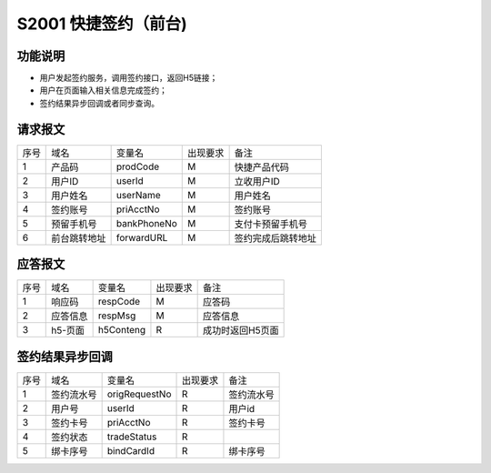 S2001 快捷签约（前台)
-----------------------

功能说明
~~~~~~~~~

- 用户发起签约服务，调用签约接口，返回H5链接；
- 用户在页面输入相关信息完成签约；
- 签约结果异步回调或者同步查询。
  
请求报文
~~~~~~~~~

+-----------+----------------+-----------------+----------------+----------------------------------------------+
|    序号   |     域名       |     变量名      |    出现要求    |                 备注                         |
+-----------+----------------+-----------------+----------------+----------------------------------------------+
|    1      |  产品码        |  prodCode       |      M         |  快捷产品代码                                |
+-----------+----------------+-----------------+----------------+----------------------------------------------+ 
|    2      |  用户ID        |  userId         |      M         |  立收用户ID                                  |
+-----------+----------------+-----------------+----------------+----------------------------------------------+ 
|    3      |  用户姓名      |  userName       |      M         |  用户姓名                                    |
+-----------+----------------+-----------------+----------------+----------------------------------------------+ 
|    4      |  签约账号      |  priAcctNo      |      M         |  签约账号                                    |
+-----------+----------------+-----------------+----------------+----------------------------------------------+ 
|    5      |  预留手机号    |  bankPhoneNo    |      M         |  支付卡预留手机号                            |
+-----------+----------------+-----------------+----------------+----------------------------------------------+ 
|    6      |  前台跳转地址  |  forwardURL     |      M         |  签约完成后跳转地址                          |
+-----------+----------------+-----------------+----------------+----------------------------------------------+ 

 
应答报文
~~~~~~~~

+-----------+----------------+----------------+----------------+-----------------------------------------------+
|   序号    |      域名      |     变量名     |    出现要求    |                 备注                          |
+-----------+----------------+----------------+----------------+-----------------------------------------------+
|    1      |    响应码      |    respCode    |       M        |    应答码                                     |
+-----------+----------------+----------------+----------------+-----------------------------------------------+
|    2      |  应答信息      |    respMsg     |       M        |    应答信息                                   |
+-----------+----------------+----------------+----------------+-----------------------------------------------+
|    3      |  h5-页面       |   h5Conteng    |       R        |    成功时返回H5页面                           |
+-----------+----------------+----------------+----------------+-----------------------------------------------+

签约结果异步回调
~~~~~~~~~~~~~~~~~

+-----------+----------------+-----------------+----------------+-----------------------------------------------+
|   序号    |      域名      |     变量名      |    出现要求    |                 备注                          |
+-----------+----------------+-----------------+----------------+-----------------------------------------------+
|    1      |  签约流水号    |   origRequestNo |       R        |    签约流水号                                 |
+-----------+----------------+-----------------+----------------+-----------------------------------------------+ 
|    2      |  用户号        |    userId       |       R        |    用户id                                     |
+-----------+----------------+-----------------+----------------+-----------------------------------------------+ 
|    3      |  签约卡号      |    priAcctNo    |       R        |    签约卡号                                   |
+-----------+----------------+-----------------+----------------+-----------------------------------------------+ 
|    4      |  签约状态      |    tradeStatus  |       R        |                                               |
+-----------+----------------+-----------------+----------------+-----------------------------------------------+ 
|    5      |  绑卡序号      |    bindCardId   |       R        |    绑卡序号                                   |
+-----------+----------------+-----------------+----------------+-----------------------------------------------+ 


